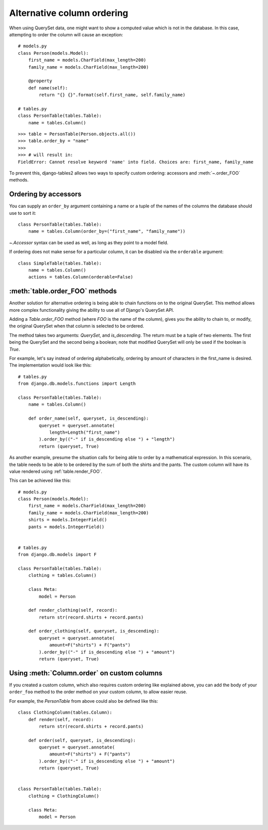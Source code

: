 Alternative column ordering
===========================

When using QuerySet data, one might want to show a computed value which is not
in the database. In this case, attempting to order the column will cause an
exception::

    # models.py
    class Person(models.Model):
        first_name = models.CharField(max_length=200)
        family_name = models.CharField(max_length=200)

        @property
        def name(self):
            return "{} {}".format(self.first_name, self.family_name)

    # tables.py
    class PersonTable(tables.Table):
        name = tables.Column()

::

    >>> table = PersonTable(Person.objects.all())
    >>> table.order_by = "name"
    >>>
    >>> # will result in:
    FieldError: Cannot resolve keyword 'name' into field. Choices are: first_name, family_name

To prevent this, django-tables2 allows two ways to specify custom ordering:
accessors and :meth:`~.order_FOO` methods.

.. _order-by-accessors:

Ordering by accessors
---------------------

You can supply an ``order_by`` argument containing a name or a tuple of the
names of the columns the database should use to sort it::

    class PersonTable(tables.Table):
        name = tables.Column(order_by=("first_name", "family_name"))

`~.Accessor` syntax can be used as well, as long as they point to a model field.

If ordering does not make sense for a particular column, it can be disabled via
the ``orderable`` argument::

    class SimpleTable(tables.Table):
        name = tables.Column()
        actions = tables.Column(orderable=False)


.. _table.order_foo:

:meth:`table.order_FOO` methods
--------------------------------

Another solution for alternative ordering is being able to chain functions on to
the original QuerySet. This method allows more complex functionality giving the
ability to use all of Django's QuerySet API.

Adding a `Table.order_FOO` method (where `FOO` is the name of the column),
gives you the ability to chain to, or modify, the original QuerySet when that
column is selected to be ordered.

The method takes two arguments: `QuerySet`, and `is_descending`. The return
must be a tuple of two elements. The first being the QuerySet and the second
being a boolean; note that modified QuerySet will only be used if the boolean is
`True`.

For example, let's say instead of ordering alphabetically, ordering by
amount of characters in the first_name is desired.
The implementation would look like this:
::

    # tables.py
    from django.db.models.functions import Length

    class PersonTable(tables.Table):
        name = tables.Column()

        def order_name(self, queryset, is_descending):
            queryset = queryset.annotate(
                length=Length("first_name")
            ).order_by(("-" if is_descending else ") + "length")
            return (queryset, True)



As another example, presume the situation calls for being able to order by a
mathematical expression. In this scenario, the table needs to be able to be
ordered by the sum of both the shirts and the pants. The custom column will
have its value rendered using :ref:`table.render_FOO`.

This can be achieved like this::

    # models.py
    class Person(models.Model):
        first_name = models.CharField(max_length=200)
        family_name = models.CharField(max_length=200)
        shirts = models.IntegerField()
        pants = models.IntegerField()


    # tables.py
    from django.db.models import F

    class PersonTable(tables.Table):
        clothing = tables.Column()

        class Meta:
            model = Person

        def render_clothing(self, record):
            return str(record.shirts + record.pants)

        def order_clothing(self, queryset, is_descending):
            queryset = queryset.annotate(
                amount=F("shirts") + F("pants")
            ).order_by(("-" if is_descending else ") + "amount")
            return (queryset, True)


Using :meth:`Column.order` on custom columns
--------------------------------------------

If you created a custom column, which also requires custom ordering like
explained above, you can add the body of your ``order_foo`` method to the
order method on your custom column, to allow easier reuse.

For example, the `PersonTable` from above could also be defined like this::

    class ClothingColumn(tables.Column):
        def render(self, record):
            return str(record.shirts + record.pants)

        def order(self, queryset, is_descending):
            queryset = queryset.annotate(
                amount=F("shirts") + F("pants")
            ).order_by(("-" if is_descending else ") + "amount")
            return (queryset, True)


    class PersonTable(tables.Table):
        clothing = ClothingColumn()

        class Meta:
            model = Person
